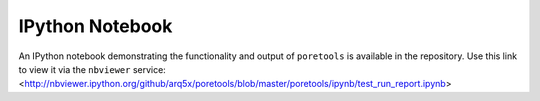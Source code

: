 ################
IPython Notebook
################

An IPython notebook demonstrating the functionality and output of ``poretools`` is available in the repository. 
Use this link to view it via the ``nbviewer`` service: 
<http://nbviewer.ipython.org/github/arq5x/poretools/blob/master/poretools/ipynb/test_run_report.ipynb>

